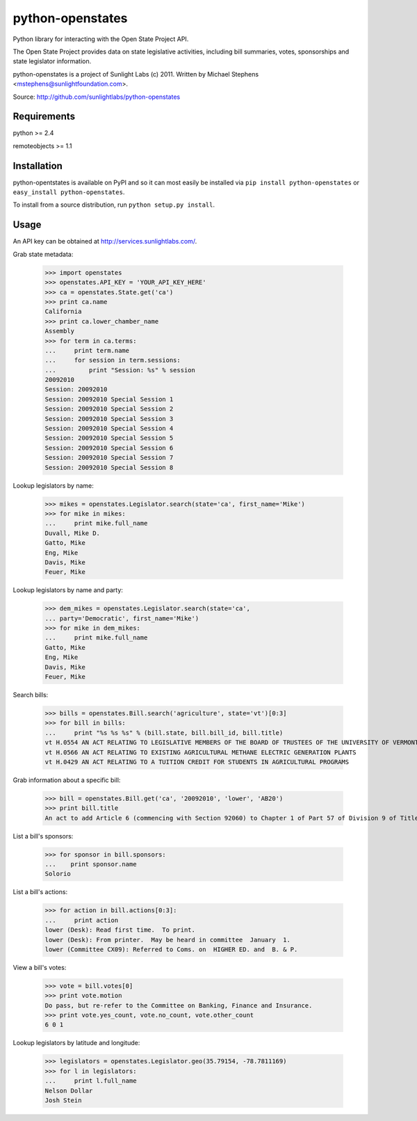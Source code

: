 ==================
python-openstates
==================

Python library for interacting with the Open State Project API.

The Open State Project provides data on state legislative activities,
including bill summaries, votes, sponsorships and state legislator
information.

python-openstates is a project of Sunlight Labs (c) 2011.
Written by Michael Stephens <mstephens@sunlightfoundation.com>.

Source: http://github.com/sunlightlabs/python-openstates

Requirements
============

python >= 2.4

remoteobjects >= 1.1

Installation
============

python-opentstates is available on PyPI and so it can most easily be
installed via ``pip install python-openstates`` or ``easy_install python-openstates``.

To install from a source distribution, run ``python setup.py install``.

Usage
=====

An API key can be obtained at http://services.sunlightlabs.com/.

Grab state metadata:

    >>> import openstates
    >>> openstates.API_KEY = 'YOUR_API_KEY_HERE'
    >>> ca = openstates.State.get('ca')
    >>> print ca.name
    California
    >>> print ca.lower_chamber_name
    Assembly
    >>> for term in ca.terms:
    ...     print term.name
    ...     for session in term.sessions:
    ...         print "Session: %s" % session
    20092010
    Session: 20092010
    Session: 20092010 Special Session 1
    Session: 20092010 Special Session 2
    Session: 20092010 Special Session 3
    Session: 20092010 Special Session 4
    Session: 20092010 Special Session 5
    Session: 20092010 Special Session 6
    Session: 20092010 Special Session 7
    Session: 20092010 Special Session 8

Lookup legislators by name:

    >>> mikes = openstates.Legislator.search(state='ca', first_name='Mike')
    >>> for mike in mikes:
    ...     print mike.full_name
    Duvall, Mike D.
    Gatto, Mike
    Eng, Mike
    Davis, Mike
    Feuer, Mike

Lookup legislators by name and party:

    >>> dem_mikes = openstates.Legislator.search(state='ca',
    ... party='Democratic', first_name='Mike')
    >>> for mike in dem_mikes:
    ...     print mike.full_name
    Gatto, Mike
    Eng, Mike
    Davis, Mike
    Feuer, Mike

Search bills:

    >>> bills = openstates.Bill.search('agriculture', state='vt')[0:3]
    >>> for bill in bills:
    ...     print "%s %s %s" % (bill.state, bill.bill_id, bill.title)
    vt H.0554 AN ACT RELATING TO LEGISLATIVE MEMBERS OF THE BOARD OF TRUSTEES OF THE UNIVERSITY OF VERMONT AND STATE AGRICULTURAL COLLEGE
    vt H.0566 AN ACT RELATING TO EXISTING AGRICULTURAL METHANE ELECTRIC GENERATION PLANTS
    vt H.0429 AN ACT RELATING TO A TUITION CREDIT FOR STUDENTS IN AGRICULTURAL PROGRAMS

Grab information about a specific bill:

    >>> bill = openstates.Bill.get('ca', '20092010', 'lower', 'AB20')
    >>> print bill.title
    An act to add Article 6 (commencing with Section 92060) to Chapter 1 of Part 57 of Division 9 of Title 3 of the Education Code, relating to the University of California.


List a bill's sponsors:

    >>> for sponsor in bill.sponsors:
    ...    print sponsor.name
    Solorio

List a bill's actions:

    >>> for action in bill.actions[0:3]:
    ...     print action
    lower (Desk): Read first time.  To print.
    lower (Desk): From printer.  May be heard in committee  January  1.
    lower (Committee CX09): Referred to Coms. on  HIGHER ED. and  B. & P.

View a bill's votes:

    >>> vote = bill.votes[0]
    >>> print vote.motion
    Do pass, but re-refer to the Committee on Banking, Finance and Insurance.
    >>> print vote.yes_count, vote.no_count, vote.other_count
    6 0 1

Lookup legislators by latitude and longitude:

    >>> legislators = openstates.Legislator.geo(35.79154, -78.7811169)
    >>> for l in legislators:
    ...     print l.full_name
    Nelson Dollar
    Josh Stein
